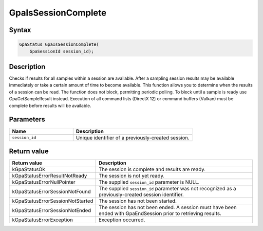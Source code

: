 .. Copyright (c) 2018-2021 Advanced Micro Devices, Inc. All rights reserved.

GpaIsSessionComplete
@@@@@@@@@@@@@@@@@@@@

Syntax
%%%%%%

.. code-block:: c++

    GpaStatus GpaIsSessionComplete(
        GpaSessionId session_id);

Description
%%%%%%%%%%%

Checks if results for all samples within a session are available. After a
sampling session results may be available immediately or take a certain amount
of time to become available. This function allows you to determine when the
results of a session can be read. The function does not block, permitting
periodic polling. To block until a sample is ready use GpaGetSampleResult
instead. Execution of all command lists (DirectX 12) or command buffers
(Vulkan) must be complete before results will be available.

Parameters
%%%%%%%%%%

.. csv-table::
    :header: "Name", "Description"
    :widths: 35, 65

    "``session_id``", "Unique identifier of a previously-created session."

Return value
%%%%%%%%%%%%

.. csv-table::
    :header: "Return value", "Description"
    :widths: 35, 65

    "kGpaStatusOk", "The session is complete and results are ready."
    "kGpaStatusErrorResultNotReady", "The session is not yet ready."
    "kGpaStatusErrorNullPointer", "The supplied ``session_id`` parameter is NULL."
    "kGpaStatusErrorSessionNotFound", "The supplied ``session_id`` parameter was not recognized as a previously-created session identifier."
    "kGpaStatusErrorSessionNotStarted", "The session has not been started."
    "kGpaStatusErrorSessionNotEnded", "The session has not been ended. A session must have been ended with GpaEndSession prior to retrieving results."
    "kGpaStatusErrorException", "Exception occurred."
